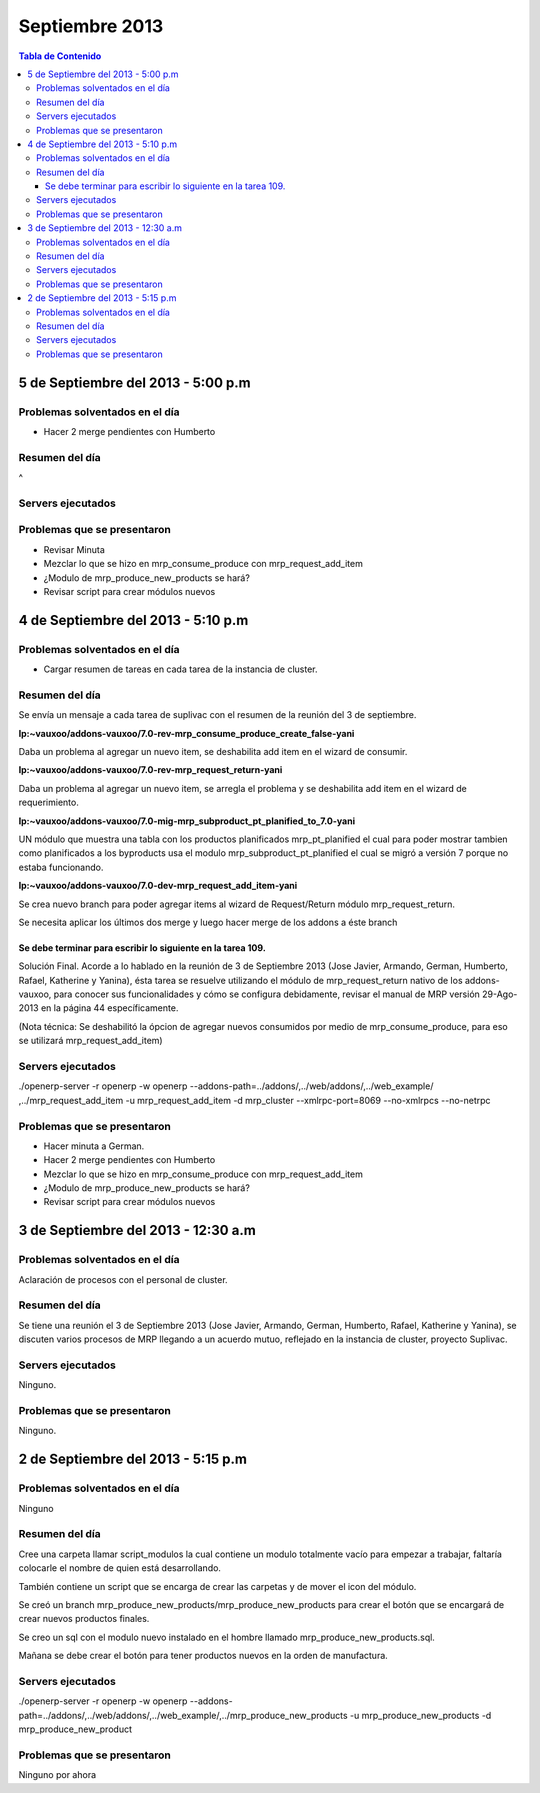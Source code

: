===============
Septiembre 2013
===============

.. contents:: Tabla de Contenido

5 de Septiembre del 2013 - 5:00 p.m
-----------------------------------

~~~~~~~~~~~~~~~~~~~~~~~~~~~~~~~
Problemas solventados en el día
~~~~~~~~~~~~~~~~~~~~~~~~~~~~~~~

- Hacer 2 merge pendientes con Humberto

~~~~~~~~~~~~~~~
Resumen del día
~~~~~~~~~~~~~~~

^

~~~~~~~~~~~~~~~~~~
Servers ejecutados
~~~~~~~~~~~~~~~~~~

~~~~~~~~~~~~~~~~~~~~~~~~~~~~
Problemas que se presentaron
~~~~~~~~~~~~~~~~~~~~~~~~~~~~

- Revisar Minuta
- Mezclar lo que se hizo en mrp_consume_produce con mrp_request_add_item
- ¿Modulo de mrp_produce_new_products se hará?
- Revisar script para crear módulos nuevos

4 de Septiembre del 2013 - 5:10 p.m
-----------------------------------

~~~~~~~~~~~~~~~~~~~~~~~~~~~~~~~
Problemas solventados en el día
~~~~~~~~~~~~~~~~~~~~~~~~~~~~~~~

- Cargar resumen de tareas en cada tarea de la instancia de cluster.

~~~~~~~~~~~~~~~
Resumen del día
~~~~~~~~~~~~~~~

Se envía un mensaje a cada tarea de suplivac con el resumen de la reunión del 3 de septiembre.

**lp:~vauxoo/addons-vauxoo/7.0-rev-mrp_consume_produce_create_false-yani**

Daba un problema al agregar un nuevo item, se deshabilita
add item en el wizard de consumir.

**lp:~vauxoo/addons-vauxoo/7.0-rev-mrp_request_return-yani**

Daba un problema al agregar un nuevo item, se arregla el problema y se deshabilita
add item en el wizard de requerimiento.

**lp:~vauxoo/addons-vauxoo/7.0-mig-mrp_subproduct_pt_planified_to_7.0-yani**

UN módulo que muestra una tabla con los productos planificados mrp_pt_planified el cual
para poder mostrar tambien como planificados a los byproducts usa el modulo
mrp_subproduct_pt_planified el cual se migró a versión 7 porque no estaba funcionando.

**lp:~vauxoo/addons-vauxoo/7.0-dev-mrp_request_add_item-yani**

Se crea nuevo branch para poder agregar items al wizard de Request/Return 
módulo mrp_request_return.

Se necesita aplicar los últimos dos merge y luego hacer merge de los addons a éste branch

Se debe terminar para escribir lo siguiente en la tarea 109.
^^^^^^^^^^^^^^^^^^^^^^^^^^^^^^^^^^^^^^^^^^^^^^^^^^^^^^^^^^^^

Solución Final. Acorde a lo hablado en la reunión de 3 de Septiembre 2013 
(Jose Javier, Armando, German, Humberto, Rafael, Katherine y Yanina), ésta tarea se 
resuelve utilizando el módulo de mrp_request_return nativo de los addons-vauxoo, 
para conocer sus funcionalidades y cómo se configura debidamente, revisar el manual 
de MRP versión 29-Ago-2013 en la página 44 específicamente. 

(Nota técnica: Se deshabilitó la ópcion de agregar nuevos consumidos por medio de 
mrp_consume_produce, para eso se utilizará mrp_request_add_item)

~~~~~~~~~~~~~~~~~~
Servers ejecutados
~~~~~~~~~~~~~~~~~~

./openerp-server -r openerp -w openerp --addons-path=../addons/,../web/addons/,../web_example/
,../mrp_request_add_item -u mrp_request_add_item -d mrp_cluster 
--xmlrpc-port=8069 --no-xmlrpcs --no-netrpc

~~~~~~~~~~~~~~~~~~~~~~~~~~~~
Problemas que se presentaron
~~~~~~~~~~~~~~~~~~~~~~~~~~~~

- Hacer minuta a German.
- Hacer 2 merge pendientes con Humberto
- Mezclar lo que se hizo en mrp_consume_produce con mrp_request_add_item
- ¿Modulo de mrp_produce_new_products se hará?
- Revisar script para crear módulos nuevos

3 de Septiembre del 2013 - 12:30 a.m
------------------------------------

~~~~~~~~~~~~~~~~~~~~~~~~~~~~~~~
Problemas solventados en el día
~~~~~~~~~~~~~~~~~~~~~~~~~~~~~~~

Aclaración de procesos con el personal de cluster.

~~~~~~~~~~~~~~~
Resumen del día
~~~~~~~~~~~~~~~

Se tiene una reunión el 3 de Septiembre 2013 (Jose Javier, Armando, German, Humberto,
Rafael, Katherine y Yanina), se discuten varios procesos de MRP llegando a un acuerdo
mutuo, reflejado en la instancia de cluster, proyecto Suplivac. 

~~~~~~~~~~~~~~~~~~
Servers ejecutados
~~~~~~~~~~~~~~~~~~

Ninguno.

~~~~~~~~~~~~~~~~~~~~~~~~~~~~
Problemas que se presentaron
~~~~~~~~~~~~~~~~~~~~~~~~~~~~

Ninguno.


2 de Septiembre del 2013 - 5:15 p.m
-----------------------------------

~~~~~~~~~~~~~~~~~~~~~~~~~~~~~~~
Problemas solventados en el día
~~~~~~~~~~~~~~~~~~~~~~~~~~~~~~~

Ninguno

~~~~~~~~~~~~~~~
Resumen del día
~~~~~~~~~~~~~~~

Cree una carpeta llamar script_modulos la cual contiene un modulo totalmente vacío para
empezar a trabajar, faltaría colocarle el nombre de quien está desarrollando.

También contiene un script que se encarga de crear las carpetas y de mover el icon del 
módulo. 

Se creó un branch mrp_produce_new_products/mrp_produce_new_products para crear el botón que se
encargará de crear nuevos productos finales.

Se creo un sql con el modulo nuevo instalado en el hombre llamado mrp_produce_new_products.sql.

Mañana se debe crear el botón para tener productos nuevos en la orden de manufactura.

~~~~~~~~~~~~~~~~~~
Servers ejecutados
~~~~~~~~~~~~~~~~~~
./openerp-server -r openerp -w openerp
--addons-path=../addons/,../web/addons/,../web_example/,../mrp_produce_new_products -u
mrp_produce_new_products -d mrp_produce_new_product

~~~~~~~~~~~~~~~~~~~~~~~~~~~~
Problemas que se presentaron
~~~~~~~~~~~~~~~~~~~~~~~~~~~~

Ninguno por ahora


